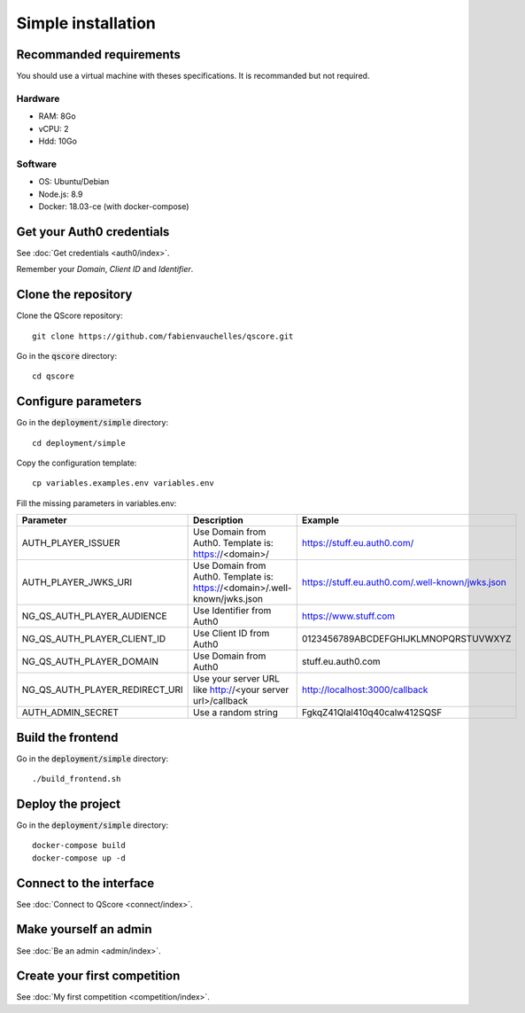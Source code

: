 ===================
Simple installation
===================


Recommanded requirements
========================

You should use a virtual machine with theses specifications. It is recommanded but not required.

Hardware
--------

- RAM: 8Go
- vCPU: 2
- Hdd: 10Go

Software
--------

- OS: Ubuntu/Debian
- Node.js: 8.9
- Docker: 18.03-ce (with docker-compose)



Get your Auth0 credentials
==========================

See :doc:`Get credentials <auth0/index>`.

Remember your *Domain*, *Client ID* and *Identifier*.



Clone the repository
====================


Clone the QScore repository:

::

    git clone https://github.com/fabienvauchelles/qscore.git


Go in the :code:`qscore` directory:

::

    cd qscore


Configure parameters
====================

Go in the :code:`deployment/simple` directory:

::

   cd deployment/simple


Copy the configuration template:

::

    cp variables.examples.env variables.env


Fill the missing parameters in variables.env:

============================== ========================================================================== ================================================
Parameter                      Description                                                                Example
============================== ========================================================================== ================================================
AUTH_PLAYER_ISSUER             Use Domain from Auth0. Template is: https://<domain>/                      https://stuff.eu.auth0.com/
AUTH_PLAYER_JWKS_URI           Use Domain from Auth0. Template is: https://<domain>/.well-known/jwks.json https://stuff.eu.auth0.com/.well-known/jwks.json
NG_QS_AUTH_PLAYER_AUDIENCE     Use Identifier from Auth0                                                  https://www.stuff.com
NG_QS_AUTH_PLAYER_CLIENT_ID    Use Client ID from Auth0                                                   0123456789ABCDEFGHIJKLMNOPQRSTUVWXYZ
NG_QS_AUTH_PLAYER_DOMAIN       Use Domain from Auth0                                                      stuff.eu.auth0.com
NG_QS_AUTH_PLAYER_REDIRECT_URI Use your server URL like http://<your server url>/callback                 http://localhost:3000/callback
AUTH_ADMIN_SECRET              Use a random string                                                        FgkqZ41Qlal410q40calw412SQSF
============================== ========================================================================== ================================================



Build the frontend
==================

Go in the :code:`deployment/simple` directory:

::

    ./build_frontend.sh



Deploy the project
==================

Go in the :code:`deployment/simple` directory:

::

    docker-compose build
    docker-compose up -d


Connect to the interface
========================

See :doc:`Connect to QScore <connect/index>`.


Make yourself an admin
======================

See :doc:`Be an admin <admin/index>`.



Create your first competition
=============================

See :doc:`My first competition <competition/index>`.
